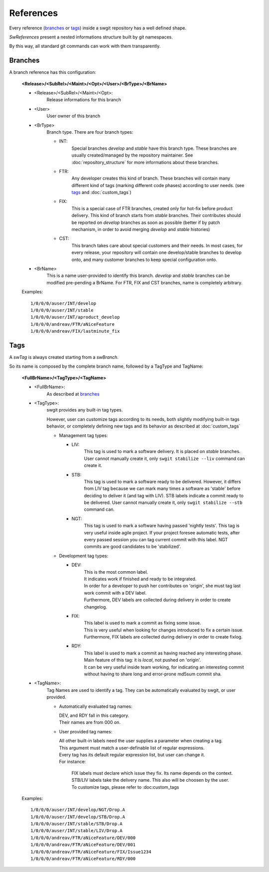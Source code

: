 .. Copyright (C) 2012 Andrea Valle
   
   This file is part of swgit.
   
   swgit is free software: you can redistribute it and/or modify
   it under the terms of the GNU General Public License as published by
   the Free Software Foundation, either version 3 of the License, or
   (at your option) any later version.
   
   swgit is distributed in the hope that it will be useful,
   but WITHOUT ANY WARRANTY; without even the implied warranty of
   MERCHANTABILITY or FITNESS FOR A PARTICULAR PURPOSE.  See the
   GNU General Public License for more details.
   
   You should have received a copy of the GNU General Public License
   along with swgit.  If not, see <http://www.gnu.org/licenses/>.

.. _references:

##########
References
##########

Every reference (branches_ or tags_) inside a swgit repository has a well defined shape.

*SwReferences* present a nested informations structure built by git namespaces.

By this way, all standard git commands can work with them transparently.

.. only:: text

  .. include:: images/ascii/swgit_topic_commented.txt

.. else
.. only:: not text

  .. image:: images/static/swgit_topic_commented.gif
    :scale: 65 %


.. _lbl_references_branches:

Branches
********

A branch reference has this configuration:

  **<Release>/<SubRel>/<Maint>/<Opt>/<User>/<BrType>/<BrName>**
  
  * <Release>/<SubRel>/<Maint>/<Opt>:
      Release informations for this branch

  * <User>
      User owner of this branch

  * <BrType>
      Branch type.
      There are four branch types:

      * INT:
          Special branches *develop* and *stable* have this branch type.
          These branches are usually created/managed by the repository maintainer.
          See :doc:`repository_structure` for more informations about these branches.

      * FTR:
          Any developer creates this kind of branch.
          These branches will contain many different kind of tags (marking different code phases)
          according to user needs. (see tags_ and :doc:`custom_tags`)

      * FIX:
          This is a special case of FTR branches, created only for hot-fix before
          product delivery.
          This kind of branch starts from *stable* branches.
          Their contributes should be reported on *develop* branches as soon as possible 
          (better if by patch mechanism, in order to avoid merging *develop* and *stable* histories)

      * CST:
          This branch takes care about special customers and their needs.
          In most cases, for every release, your repository will contain one 
          develop/stable branches to develop onto, and many customer branches to keep 
          special configuration onto.

  * <BrName>
      This is a name user-provided to identify this branch.
      *develop* and *stable* branches can be modified pre-pending a BrName.
      For FTR, FIX and CST branches, name is completely arbitrary.

  Examples::
  
    1/0/0/0/auser/INT/develop
    1/0/0/0/auser/INT/stable
    1/0/0/0/auser/INT/aproduct_develop
    1/0/0/0/andreav/FTR/aNiceFeature
    1/0/0/0/andreav/FIX/lastminute_fix


.. _lbl_references_tags:

Tags
****

A *swTag* is always created starting from a *swBranch*.

So its name is composed by the complete branch name, followed by a TagType and TagName:

  **<FullBrName>/<TagType>/<TagName>**
  
  * <FullBrName>:
      As described at branches_

  * <TagType>:
      swgit provides any built-in tag types.

      However, user can customize tags according to its needs,
      both slightly modifying built-in tags behavior, or completely defining 
      new tags and its behavior as described at :doc:`custom_tags`

      * Management tag types:

        * LIV:
            This tag is used to mark a software delivery. It is placed on *stable* 
            branches. User cannot manually create it, only ``swgit stabilize --liv``
            command can create it.
  
        * STB:
            This tag is used to mark a software ready to be delivered. 
            However, it differs from LIV tag because we can mark many times a
            software as 'stable' before deciding to deliver it (and tag with LIV).
            STB labels indicate a commit ready to be delivered.
            User cannot manually create it, only ``swgit stabilize --stb``
            command can.
  
        * NGT:
            This tag is used to mark a software having passed 'nightly tests'.
            This tag is very useful inside agile project.
            If your project foresee automatic tests, after every passed session
            you can tag current commit with this label.
            NGT commits are good candidates to be 'stabilized'.

      * Development tag types:

        * DEV:
            | This is the most common label.
            | It indicates work if finished and ready to be integrated.
            | In order for a developer to push her contributes on 'origin', she must 
              tag last work commit with a DEV label.
            | Furthermore, DEV labels are collected during delivery in order to create 
              changelog.

        * FIX:
            | This label is used to mark a commit as fixing some issue.
            | This is very useful when looking for changes introduced to fix 
              a certain issue.
            | Furthermore, FIX labels are collected during delivery in order to 
              create fixlog.

        * RDY:
            | This label is used to mark a commit as having reached any 
              interesting phase.
            | Main feature of this tag: it is *local*, not pushed on 'origin'.
            | It can be very useful inside team working, for indicating an 
              interesting commit
              without having to share long and error-prone md5sum commit sha.

  * <TagName>:
      Tag Names are used to identify a tag.
      They can be automatically evaluated by swgit, or user provided.

      * Automatically evaluated tag names:

        | DEV, and RDY fall in this category.
        | Their names are from 000 on.

      * User provided tag names:

        | All other built-in labels need the user supplies a parameter 
          when creating a tag.
        | This argument must match a user-definable list of regular expressions.
        | Every tag has its default regular expression list, but user can change it.
        | For instance:

          | FIX labels must declare which issue they fix. Its name depends on the context.
          | STB/LIV labels take the delivery name. This also will be choosen by the user.
          | To customize tags, please refer to :doc:custom_tags


  Examples::
  
    1/0/0/0/auser/INT/develop/NGT/Drop.A
    1/0/0/0/auser/INT/develop/STB/Drop.A
    1/0/0/0/auser/INT/stable/STB/Drop.A
    1/0/0/0/auser/INT/stable/LIV/Drop.A
    1/0/0/0/andreav/FTR/aNiceFeature/DEV/000
    1/0/0/0/andreav/FTR/aNiceFeature/DEV/001
    1/0/0/0/andreav/FTR/aNiceFeature/FIX/Issue1234
    1/0/0/0/andreav/FTR/aNiceFeature/RDY/000


